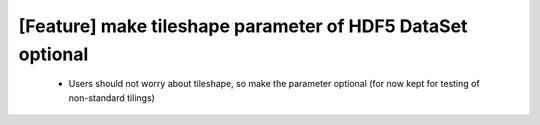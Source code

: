 [Feature] make tileshape parameter of HDF5 DataSet optional
===========================================================

 * Users should not worry about tileshape, so make the parameter
   optional (for now kept for testing of non-standard tilings)
